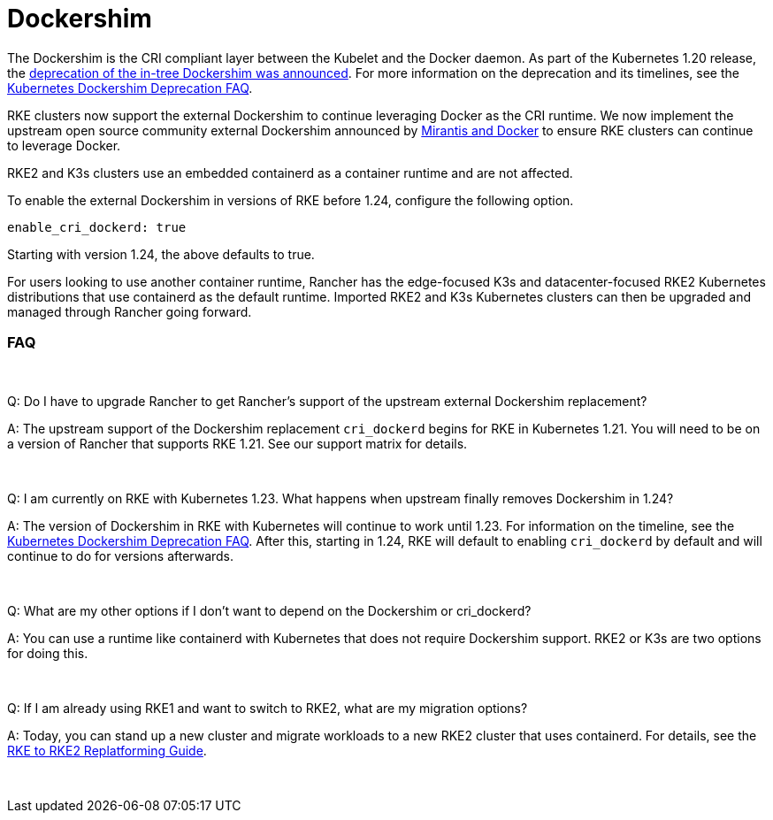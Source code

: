 = Dockershim

The Dockershim is the CRI compliant layer between the Kubelet and the Docker daemon. As part of the Kubernetes 1.20 release, the https://kubernetes.io/blog/2020/12/02/dont-panic-kubernetes-and-docker/[deprecation of the in-tree Dockershim was announced]. For more information on the deprecation and its timelines, see the https://kubernetes.io/blog/2020/12/02/dockershim-faq/#when-will-dockershim-be-removed[Kubernetes Dockershim Deprecation FAQ].

RKE clusters now support the external Dockershim to continue leveraging Docker as the CRI runtime. We now implement the upstream open source community external Dockershim announced by https://www.mirantis.com/blog/mirantis-to-take-over-support-of-kubernetes-dockershim-2/[Mirantis and Docker] to ensure RKE clusters can continue to leverage Docker.

RKE2 and K3s clusters use an embedded containerd as a container runtime and are not affected.

To enable the external Dockershim in versions of RKE before 1.24, configure the following option.

----
enable_cri_dockerd: true
----

Starting with version 1.24, the above defaults to true.

For users looking to use another container runtime, Rancher has the edge-focused K3s and datacenter-focused RKE2 Kubernetes distributions that use containerd as the default runtime. Imported RKE2 and K3s Kubernetes clusters can then be upgraded and managed through Rancher going forward.

=== FAQ

{blank} +

Q: Do I have to upgrade Rancher to get Rancher's support of the upstream external Dockershim replacement?

A: The upstream support of the Dockershim replacement `cri_dockerd` begins for RKE in Kubernetes 1.21. You will need to be on a version of Rancher that supports RKE 1.21. See our support matrix for details.

{blank} +

Q: I am currently on RKE with Kubernetes 1.23. What happens when upstream finally removes Dockershim in 1.24?

A: The version of Dockershim in RKE with Kubernetes will continue to work until 1.23. For information on the timeline, see the https://kubernetes.io/blog/2020/12/02/dockershim-faq/#when-will-dockershim-be-removed[Kubernetes Dockershim Deprecation FAQ]. After this, starting in 1.24, RKE will default to enabling `cri_dockerd` by default and will continue to do for versions afterwards.

{blank} +

Q: What are my other options if I don't want to depend on the Dockershim or cri_dockerd?

A: You can use a runtime like containerd with Kubernetes that does not require Dockershim support. RKE2 or K3s are two options for doing this.

{blank} +

Q: If I am already using RKE1 and want to switch to RKE2, what are my migration options?

A: Today, you can stand up a new cluster and migrate workloads to a new RKE2 cluster that uses containerd. For details, see the https://links.imagerelay.com/cdn/3404/ql/5606a3da2365422ab2250d348aa07112/rke_to_rke2_replatforming_guide.pdf[RKE to RKE2 Replatforming Guide].

{blank} +
